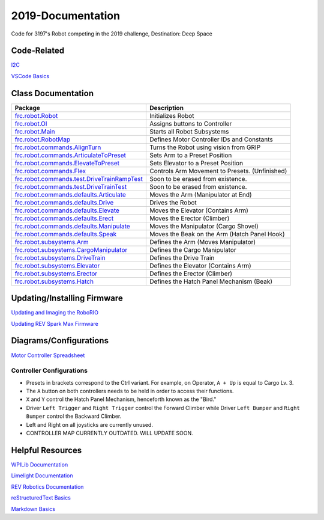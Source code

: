 ==================
2019-Documentation 
==================
.. image:: https://travis-ci.org/frc3197/2019-FRC.svg?branch=master
    :target: https://travis-ci.org/frc3197/2019-FRC
.. image:: https://readthedocs.org/projects/2019-frc/badge/?version=latest
    :target: https://2019-frc.readthedocs.io/en/latest/?badge=latest
    :alt: Documentation Status

Code for 3197's Robot competing in the 2019 challenge, Destination: Deep Space

------------
Code-Related
------------
`I2C <https://2019-frc.readthedocs.io/en/documentation/I2C.html>`_

`VSCode Basics <https://2019-frc.readthedocs.io/en/documentation/VSCode%20Basics.html>`_

-------------------
Class Documentation
-------------------

+------------------------------------------------------------------------------------------------------------------------------------------------------------+----------------------------------------------+
|Package                                                                                                                                                     |Description                                   |
+============================================================================================================================================================+==============================================+
|`frc.robot.Robot <https://2019-frc.readthedocs.io/en/documentation/Class%20Documentation/Robot.html>`_                                                      |Initializes Robot                             |
+------------------------------------------------------------------------------------------------------------------------------------------------------------+----------------------------------------------+
|`frc.robot.OI <https://2019-frc.readthedocs.io/en/documentation/Class%20Documentation/OI.html>`_                                                            |Assigns buttons to Controller                 |
+------------------------------------------------------------------------------------------------------------------------------------------------------------+----------------------------------------------+
|`frc.robot.Main <https://2019-frc.readthedocs.io/en/documentation/Class%20Documentation/Main.html>`_                                                        |Starts all Robot Subsystems                   |
+------------------------------------------------------------------------------------------------------------------------------------------------------------+----------------------------------------------+
|`frc.robot.RobotMap <https://2019-frc.readthedocs.io/en/documentation/Class%20Documentation/RobotMap.html>`_                                                |Defines Motor Controller IDs and Constants    |
+------------------------------------------------------------------------------------------------------------------------------------------------------------+----------------------------------------------+
|`frc.robot.commands.AlignTurn <https://2019-frc.readthedocs.io/en/documentation/Class%20Documentation/Commands/AlignTurn.html>`_                            |Turns the Robot using vision from GRIP        |
+------------------------------------------------------------------------------------------------------------------------------------------------------------+----------------------------------------------+
|`frc.robot.commands.ArticulateToPreset <https://2019-frc.readthedocs.io/en/documentation/Class%20Documentation/Commands/ArticulateToPreset.html>`_          |Sets Arm to a Preset Position                 |
+------------------------------------------------------------------------------------------------------------------------------------------------------------+----------------------------------------------+
|`frc.robot.commands.ElevateToPreset <https://2019-frc.readthedocs.io/en/documentation/Class%20Documentation/Commands/ElevateToPreset.html>`_                |Sets Elevator to a Preset Position            |
+------------------------------------------------------------------------------------------------------------------------------------------------------------+----------------------------------------------+
|`frc.robot.commands.Flex <https://2019-frc.readthedocs.io/en/documentation/Class%20Documentation/Commands/Flex.html>`_                                      |Controls Arm Movement to Presets. (Unfinished)|
+------------------------------------------------------------------------------------------------------------------------------------------------------------+----------------------------------------------+
|`frc.robot.commands.test.DriveTrainRampTest <https://2019-frc.readthedocs.io/en/documentation/Class%20Documentation/Commands/test/DriveTrainRampTest.html>`_|Soon to be erased from existence.             |
+------------------------------------------------------------------------------------------------------------------------------------------------------------+----------------------------------------------+
|`frc.robot.commands.test.DriveTrainTest <https://2019-frc.readthedocs.io/en/documentation/Class%20Documentation/Commands/test/DriveTrainTest.html>`_        |Soon to be erased from existence.             |
+------------------------------------------------------------------------------------------------------------------------------------------------------------+----------------------------------------------+
|`frc.robot.commands.defaults.Articulate <https://2019-frc.readthedocs.io/en/documentation/Class%20Documentation/Commands/defaults/Articulate.html>`_        |Moves the Arm (Manipulator at End)            |
+------------------------------------------------------------------------------------------------------------------------------------------------------------+----------------------------------------------+
|`frc.robot.commands.defaults.Drive <https://2019-frc.readthedocs.io/en/documentation/Class%20Documentation/Commands/defaults/Drive.html>`_                  |Drives the Robot                              |
+------------------------------------------------------------------------------------------------------------------------------------------------------------+----------------------------------------------+
|`frc.robot.commands.defaults.Elevate <https://2019-frc.readthedocs.io/en/documentation/Class%20Documentation/Commands/defaults/Elevate.html>`_              |Moves the Elevator (Contains Arm)             |
+------------------------------------------------------------------------------------------------------------------------------------------------------------+----------------------------------------------+
|`frc.robot.commands.defaults.Erect <https://2019-frc.readthedocs.io/en/documentation/Class%20Documentation/Commands/defaults/Erect.html>`_                  |Moves the Erector (Climber)                   |
+------------------------------------------------------------------------------------------------------------------------------------------------------------+----------------------------------------------+
|`frc.robot.commands.defaults.Manipulate <https://2019-frc.readthedocs.io/en/documentation/Class%20Documentation/Commands/defaults/Manipulate.html>`_        |Moves the Manipulator (Cargo Shovel)          |
+------------------------------------------------------------------------------------------------------------------------------------------------------------+----------------------------------------------+
|`frc.robot.commands.defaults.Speak <https://2019-frc.readthedocs.io/en/documentation/Class%20Documentation/Commands/defaults/Speak.html>`_                  |Moves the Beak on the Arm (Hatch Panel Hook)  |
+------------------------------------------------------------------------------------------------------------------------------------------------------------+----------------------------------------------+
|`frc.robot.subsystems.Arm <https://2019-frc.readthedocs.io/en/documentation/Class%20Documentation/Subsystems/Arm.html>`_                                    |Defines the Arm (Moves Manipulator)           |
+------------------------------------------------------------------------------------------------------------------------------------------------------------+----------------------------------------------+
|`frc.robot.subsystems.CargoManipulator <https://2019-frc.readthedocs.io/en/documentation/Class%20Documentation/Subsystems/CargoManipulator.html>`_          |Defines the Cargo Manipulator                 |
+------------------------------------------------------------------------------------------------------------------------------------------------------------+----------------------------------------------+
|`frc.robot.subsystems.DriveTrain <https://2019-frc.readthedocs.io/en/documentation/Class%20Documentation/Subsystems/DriveTrain.html>`_                      |Defines the Drive Train                       |
+------------------------------------------------------------------------------------------------------------------------------------------------------------+----------------------------------------------+
|`frc.robot.subsystems.Elevator <https://2019-frc.readthedocs.io/en/documentation/Class%20Documentation/Subsystems/Elevator.html>`_                          |Defines the Elevator (Contains Arm)           |
+------------------------------------------------------------------------------------------------------------------------------------------------------------+----------------------------------------------+
|`frc.robot.subsystems.Erector <https://2019-frc.readthedocs.io/en/documentation/Class%20Documentation/Subsystems/Erector.html>`_                            |Defines the Erector (Climber)                 |
+------------------------------------------------------------------------------------------------------------------------------------------------------------+----------------------------------------------+
|`frc.robot.subsystems.Hatch <https://2019-frc.readthedocs.io/en/documentation/Class%20Documentation/Subsystems/Hatch.html>`_                                |Defines the Hatch Panel Mechanism (Beak)      |
+------------------------------------------------------------------------------------------------------------------------------------------------------------+----------------------------------------------+


----------------------------
Updating/Installing Firmware
----------------------------
`Updating and Imaging the RoboRIO <https://2019-frc.readthedocs.io/en/documentation/Updating%20Instructions/Updating%20and%20Imaging%20the%20RoboRIO.html>`_

`Updating REV Spark Max Firmware <https://2019-frc.readthedocs.io/en/documentation/Updating%20Instructions/Updating%20Firmware%20of%20REV%20Spark%20Max's.html>`_

-----------------------
Diagrams/Configurations
-----------------------
`Motor Controller Spreadsheet <https://docs.google.com/spreadsheets/d/14p9fdd08mrI9wpgqd_k9QANKFcTs7CDPGgKoO7wAz68/edit?usp=sharing>`_

~~~~~~~~~~~~~~~~~~~~~~~~~
Controller Configurations
~~~~~~~~~~~~~~~~~~~~~~~~~
.. image:: https://raw.githubusercontent.com/frc3197/2019-FRC/master/doc/Controller%20Configuration.png
   :width: 600
- Presets in brackets correspond to the Ctrl variant. For example, on Operator, ``A + Up`` is equal to Cargo Lv. 3.
- The ``A`` button on both controllers needs to be held in order to access their functions.
- ``X`` and ``Y`` control the Hatch Panel Mechanism, henceforth known as the "Bird."
- Driver ``Left Trigger`` and ``Right Trigger`` control the Forward Climber while Driver ``Left Bumper`` and ``Right Bumper`` control the Backward Climber.
- Left and Right on all joysticks are currently unused.
- CONTROLLER MAP CURRENTLY OUTDATED. WILL UPDATE SOON.

-----------------
Helpful Resources
-----------------
`WPILib Documentation <http://first.wpi.edu/FRC/roborio/release/docs/java/>`_ 

`Limelight Documentation <http://docs.limelightvision.io/en/latest/>`_

`REV Robotics Documentation <http://www.revrobotics.com/content/sw/max/sw-docs/java/com/revrobotics/package-summary.html>`_

`reStructuredText Basics <http://www.sphinx-doc.org/en/master/usage/restructuredtext/basics.html>`_

`Markdown Basics <https://github.com/adam-p/markdown-here/wiki/Markdown-Cheatsheet#code>`_
